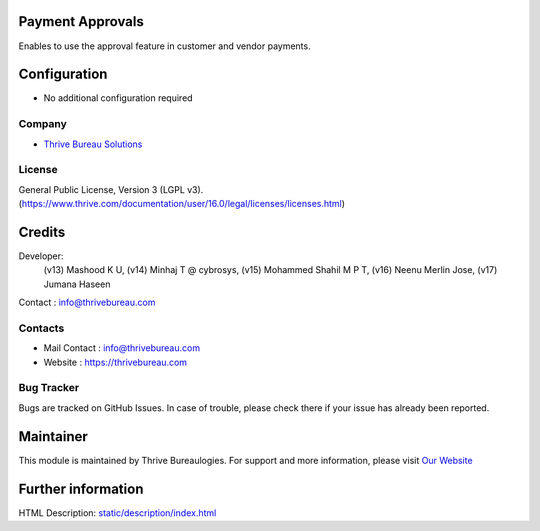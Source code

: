 .. image:: https://img.shields.io/badge/license-LGPL--3-green.svg
    :target: https://www.gnu.org/licenses/lgpl-3.0-standalone.html
    :alt: License: LGPL-3

Payment Approvals
=================
Enables to use the approval feature in customer and vendor payments.

Configuration
=============
- No additional configuration required

Company
-------
* `Thrive Bureau Solutions <https://thrivebureau.com/>`__

License
-------
General Public License, Version 3 (LGPL v3).
(https://www.thrive.com/documentation/user/16.0/legal/licenses/licenses.html)

Credits
=======
Developer:
            (v13) Mashood K U,
            (v14) Minhaj T @ cybrosys,
            (v15) Mohammed Shahil M P T,
            (v16) Neenu Merlin Jose,
            (v17) Jumana Haseen
Contact : info@thrivebureau.com

Contacts
--------
* Mail Contact : info@thrivebureau.com
* Website : https://thrivebureau.com

Bug Tracker
-----------
Bugs are tracked on GitHub Issues. In case of trouble, please check there if
your issue has already been reported.

Maintainer
==========
.. image:: https://thrivebureau.com/images/logo.png
   :target: https://thrivebureau.com

This module is maintained by Thrive Bureaulogies.
For support and more information, please visit `Our Website <https://thrivebureau.com/>`__

Further information
===================
HTML Description: `<static/description/index.html>`__
